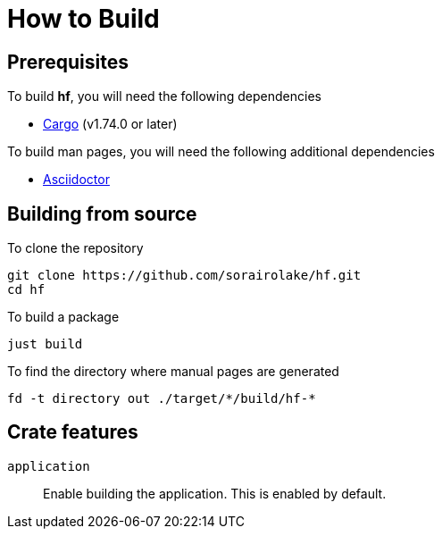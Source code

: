 // SPDX-FileCopyrightText: 2022 Shun Sakai
//
// SPDX-License-Identifier: Apache-2.0 OR MIT

= How to Build

== Prerequisites

.To build *hf*, you will need the following dependencies
* https://doc.rust-lang.org/stable/cargo/[Cargo] (v1.74.0 or later)

.To build man pages, you will need the following additional dependencies
* https://asciidoctor.org/[Asciidoctor]

== Building from source

.To clone the repository
[source,sh]
----
git clone https://github.com/sorairolake/hf.git
cd hf
----

.To build a package
[source,sh]
----
just build
----

.To find the directory where manual pages are generated
[source,sh]
----
fd -t directory out ./target/*/build/hf-*
----

== Crate features

`application`::

  Enable building the application. This is enabled by default.
